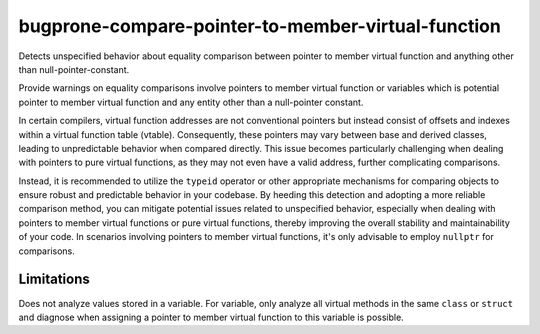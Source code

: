 .. title:: clang-tidy - bugprone-compare-pointer-to-member-virtual-function

bugprone-compare-pointer-to-member-virtual-function
===================================================

Detects unspecified behavior about equality comparison between pointer to member
virtual function and anything other than null-pointer-constant.

.. code-block:: c++
    struct A {
      void f1();
      void f2();
      virtual void f3();
      virtual void f4();

      void g1(int);
    };

    void fn() {
      bool r1 = (&A::f1 == &A::f2);  // ok
      bool r2 = (&A::f1 == &A::f3);  // bugprone
      bool r3 = (&A::f1 != &A::f3);  // bugprone
      bool r4 = (&A::f3 == nullptr); // ok
      bool r5 = (&A::f3 == &A::f4);  // bugprone

      void (A::*v1)() = &A::f3;
      bool r6 = (v1 == &A::f1); // bugprone
      bool r6 = (v1 == nullptr); // ok

      void (A::*v2)() = &A::f2;
      bool r7 = (v2 == &A::f1); // false positive, but potential risk if assigning other value to v2.

      void (A::*v3)(int) = &A::g1;
      bool r8 = (v3 == &A::g1); // ok, no virtual function match void(A::*)(int) signature.
    }

Provide warnings on equality comparisons involve pointers to member virtual
function or variables which is potential pointer to member virtual function and
any entity other than a null-pointer constant.

In certain compilers, virtual function addresses are not conventional pointers
but instead consist of offsets and indexes within a virtual function table
(vtable). Consequently, these pointers may vary between base and derived
classes, leading to unpredictable behavior when compared directly. This issue
becomes particularly challenging when dealing with pointers to pure virtual
functions, as they may not even have a valid address, further complicating
comparisons.

Instead, it is recommended to utilize the ``typeid`` operator or other appropriate
mechanisms for comparing objects to ensure robust and predictable behavior in
your codebase. By heeding this detection and adopting a more reliable comparison
method, you can mitigate potential issues related to unspecified behavior,
especially when dealing with pointers to member virtual functions or pure
virtual functions, thereby improving the overall stability and maintainability
of your code. In scenarios involving pointers to member virtual functions, it's
only advisable to employ ``nullptr`` for comparisons.

Limitations
-----------

Does not analyze values stored in a variable. For variable, only analyze all virtual
methods in the same ``class`` or ``struct`` and diagnose when assigning a pointer
to member virtual function to this variable is possible.
